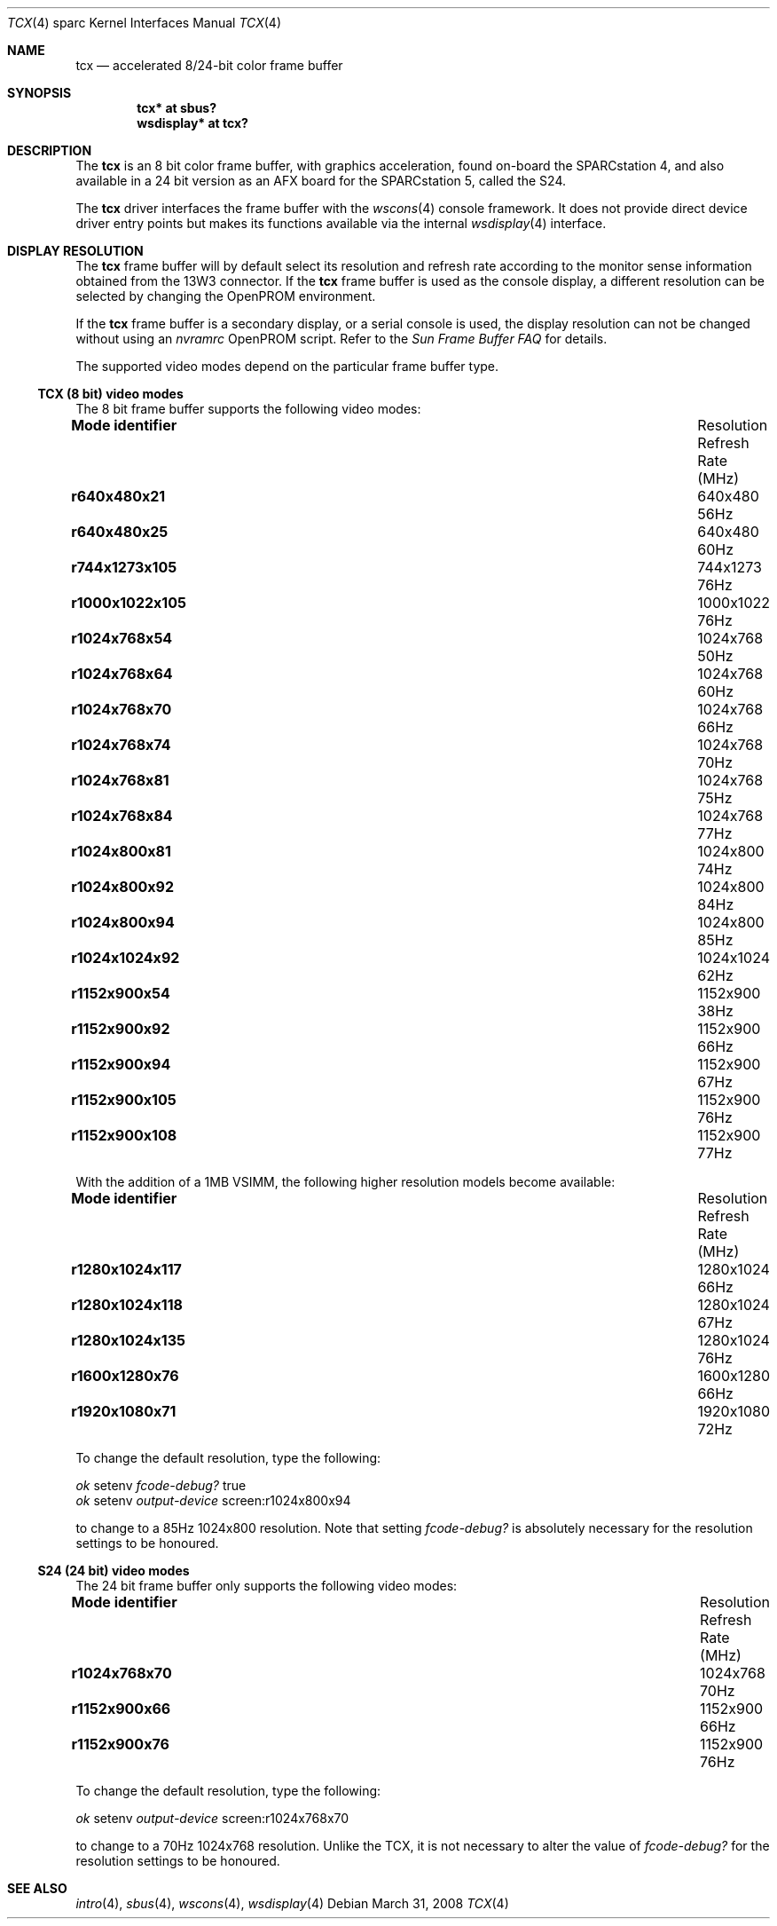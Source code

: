 .\"	$OpenBSD: src/share/man/man4/man4.sparc/tcx.4,v 1.32 2008/12/24 16:12:01 miod Exp $
.\"	$NetBSD: tcx.4,v 1.3 1997/10/08 22:00:14 jtc Exp $
.\"
.\" Copyright (c) 1996 The NetBSD Foundation, Inc.
.\" All rights reserved.
.\"
.\" This code is derived from software contributed to The NetBSD Foundation
.\" by Paul Kranenburg.
.\"
.\" Redistribution and use in source and binary forms, with or without
.\" modification, are permitted provided that the following conditions
.\" are met:
.\" 1. Redistributions of source code must retain the above copyright
.\"    notice, this list of conditions and the following disclaimer.
.\" 2. Redistributions in binary form must reproduce the above copyright
.\"    notice, this list of conditions and the following disclaimer in the
.\"    documentation and/or other materials provided with the distribution.
.\"
.\" THIS SOFTWARE IS PROVIDED BY THE NETBSD FOUNDATION, INC. AND CONTRIBUTORS
.\" ``AS IS'' AND ANY EXPRESS OR IMPLIED WARRANTIES, INCLUDING, BUT NOT LIMITED
.\" TO, THE IMPLIED WARRANTIES OF MERCHANTABILITY AND FITNESS FOR A PARTICULAR
.\" PURPOSE ARE DISCLAIMED.  IN NO EVENT SHALL THE FOUNDATION OR CONTRIBUTORS
.\" BE LIABLE FOR ANY DIRECT, INDIRECT, INCIDENTAL, SPECIAL, EXEMPLARY, OR
.\" CONSEQUENTIAL DAMAGES (INCLUDING, BUT NOT LIMITED TO, PROCUREMENT OF
.\" SUBSTITUTE GOODS OR SERVICES; LOSS OF USE, DATA, OR PROFITS; OR BUSINESS
.\" INTERRUPTION) HOWEVER CAUSED AND ON ANY THEORY OF LIABILITY, WHETHER IN
.\" CONTRACT, STRICT LIABILITY, OR TORT (INCLUDING NEGLIGENCE OR OTHERWISE)
.\" ARISING IN ANY WAY OUT OF THE USE OF THIS SOFTWARE, EVEN IF ADVISED OF THE
.\" POSSIBILITY OF SUCH DAMAGE.
.\"
.Dd $Mdocdate: March 31 2008 $
.Dt TCX 4 sparc
.Os
.Sh NAME
.Nm tcx
.Nd accelerated 8/24-bit color frame buffer
.Sh SYNOPSIS
.Cd "tcx* at sbus?"
.Cd "wsdisplay* at tcx?"
.Sh DESCRIPTION
The
.Nm
is an 8 bit color frame buffer, with graphics acceleration,
found on-board the SPARCstation 4, and also available in a 24 bit version
as an AFX board for the SPARCstation 5, called the S24.
.Pp
The
.Nm
driver interfaces the frame buffer with the
.Xr wscons 4
console framework.
It does not provide direct device driver entry points
but makes its functions available via the internal
.Xr wsdisplay 4
interface.
.Sh DISPLAY RESOLUTION
The
.Nm
frame buffer will by default select its resolution and refresh rate
according to the monitor sense information obtained from the 13W3
connector.
If the
.Nm
frame buffer is used as the console display, a different resolution can
be selected by changing the OpenPROM environment.
.Pp
If the
.Nm
frame buffer is a secondary display, or a serial console is used, the
display resolution can not be changed without using an
.Em nvramrc
OpenPROM script.
Refer to the
.Em Sun Frame Buffer FAQ
for details.
.Pp
The supported video modes depend on the particular frame buffer type.
.\"
.Ss TCX (8 bit) video modes
The 8 bit frame buffer supports the following video modes:
.Bl -column "Mode identifier" "Resolution" "Refresh Rate"
.It Li Mode identifier Ta Resolution Ta Refresh Rate (MHz)
.\" refresh rate not confirmed for the following mode
.It Li r640x480x21 Ta 640x480 Ta 56Hz
.It Li r640x480x25 Ta 640x480 Ta 60Hz
.\"
.\" refresh rate not confirmed for the following mode
.It Li r744x1273x105 Ta 744x1273 Ta 76Hz
.\"
.It Li r1000x1022x105 Ta 1000x1022 Ta 76Hz
.\"
.\" refresh rate not confirmed for the following mode
.It Li r1024x768x54 Ta 1024x768 Ta 50Hz
.It Li r1024x768x64 Ta 1024x768 Ta 60Hz
.It Li r1024x768x70 Ta 1024x768 Ta 66Hz
.It Li r1024x768x74 Ta 1024x768 Ta 70Hz
.It Li r1024x768x81 Ta 1024x768 Ta 75Hz
.It Li r1024x768x84 Ta 1024x768 Ta 77Hz
.\"
.It Li r1024x800x81 Ta 1024x800 Ta 74Hz
.It Li r1024x800x92 Ta 1024x800 Ta 84Hz
.It Li r1024x800x94 Ta 1024x800 Ta 85Hz
.\"
.It Li r1024x1024x92 Ta 1024x1024 Ta 62Hz
.\"
.\" refresh rate not confirmed for the following mode
.It Li r1152x900x54 Ta 1152x900 Ta 38Hz
.It Li r1152x900x92 Ta 1152x900 Ta 66Hz
.It Li r1152x900x94 Ta 1152x900 Ta 67Hz
.It Li r1152x900x105 Ta 1152x900 Ta 76Hz
.It Li r1152x900x108 Ta 1152x900 Ta 77Hz
.El
.Pp
With the addition of a 1MB VSIMM, the following higher resolution models
become available:
.Bl -column "Mode identifier" "Resolution" "Refresh Rate"
.It Li Mode identifier Ta Resolution Ta Refresh Rate (MHz)
.It Li r1280x1024x117 Ta 1280x1024 Ta 66Hz
.It Li r1280x1024x118 Ta 1280x1024 Ta 67Hz
.It Li r1280x1024x135 Ta 1280x1024 Ta 76Hz
.\"
.\" refresh rate not confirmed for the following mode
.It Li r1600x1280x76 Ta 1600x1280 Ta 66Hz
.\"
.\" refresh rate not confirmed for the following mode
.It Li r1920x1080x71 Ta 1920x1080 Ta 72Hz
.El
.Pp
To change the default resolution, type the following:
.Pp
.Bl -item -compact
.It
.Em \   ok
setenv
.Em fcode-debug?
true
.It
.Em \   ok
setenv
.Em output-device
screen:r1024x800x94
.El
.Pp
to change to a 85Hz 1024x800 resolution.
Note that setting
.Em fcode-debug?
is absolutely necessary for the resolution settings to be honoured.
.\"
.Ss S24 (24 bit) video modes
The 24 bit frame buffer only supports the following video modes:
.Bl -column "Mode identifier" "Resolution" "Refresh Rate"
.It Li Mode identifier Ta Resolution Ta Refresh Rate (MHz)
.It Li r1024x768x70 Ta 1024x768 Ta 70Hz
.It Li r1152x900x66 Ta 1152x900 Ta 66Hz
.It Li r1152x900x76 Ta 1152x900 Ta 76Hz
.El
.Pp
To change the default resolution, type the following:
.Pp
.Em \   ok
setenv
.Em output-device
screen:r1024x768x70
.Pp
to change to a 70Hz 1024x768 resolution.
Unlike the TCX, it is not necessary to alter the value of
.Em fcode-debug?
for the resolution settings to be honoured.
.Sh SEE ALSO
.Xr intro 4 ,
.Xr sbus 4 ,
.Xr wscons 4 ,
.Xr wsdisplay 4
